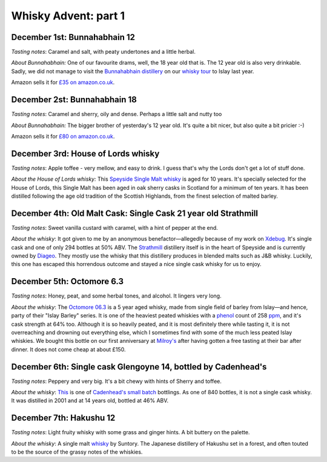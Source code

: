 Whisky Advent: part 1
=====================

.. articleMetaData::
   :Where: London, UK
   :Date: 2015-12-07 09:01 Europe/London
   :Tags: blog, whisky
   :Short: whisky151

December 1st: Bunnahabhain 12
-----------------------------

*Tasting notes*: Caramel and salt, with peaty undertones and a little herbal.

*About Bunnahabhain:* One of our favourite drams, well, the 18 year old that
is. The 12 year old is also very drinkable. Sadly, we did not manage to visit
the `Bunnahabhain distillery`_ on our `whisky tour`_ to Islay last year.

Amazon sells it for `£35 on amazon.co.uk`__.

.. _`whisky tour`: /islay.html
.. _`Bunnahabhain distillery`: https://en.wikipedia.org/wiki/Bunnahabhain_Distillery
__ http://www.amazon.co.uk/gp/product/B004EY1T4E/ref=as_li_tl?ie=UTF8&camp=1634&creative=19450&creativeASIN=B004EY1T4E&linkCode=as2&tag=derickrethans-21

December 2st: Bunnahabhain 18
-----------------------------

*Tasting notes*: Caramel and sherry, oily and dense. Perhaps a little salt and
nutty too

*About Bunnahabhain:* The bigger brother of yesterday's 12 year old. It's
quite a bit nicer, but also quite a bit pricier :-)

Amazon sells it for `£80 on amazon.co.uk`__.

__ http://www.amazon.co.uk/gp/product/B008CYY3BS/ref=as_li_tl?ie=UTF8&camp=1634&creative=19450&creativeASIN=B008CYY3BS&linkCode=as2&tag=derickrethans-21

December 3rd: House of Lords whisky
-----------------------------------

*Tasting notes*: Apple toffee - very mellow, and easy to drink. I guess that's
why the Lords don't get a lot of stuff done.

*About the House of Lords whisky:* This `Speyside Single Malt whisky`_ is aged
for 10 years. It's specially selected for the House of Lords, this Single
Malt has been aged in oak sherry casks in Scotland for a minimum of ten
years. It has been distilled following the age old tradition of the Scottish
Highlands, from the finest selection of malted barley.

.. _`Speyside Single Malt whisky`: https://www.whiskybase.com/whisky/6785/house-of-lords-10-year-old-single-highland-malt-scotch-whisky

December 4th: Old Malt Cask: Single Cask 21 year old Strathmill
---------------------------------------------------------------

*Tasting notes*: Sweet vanilla custard with caramel, with a hint of pepper at
the end.

*About the whisky*: It got given to me by an anonymous benefactor—allegedly
because of my work on Xdebug_. It's single cask and one of only 294 bottles at
50% ABV. The Strathmill_ distillery itself is in the heart of Speyside and is
currently owned by Diageo_. They mostly use the whisky that this distillery
produces in blended malts such as J&B whisky. Luckily, this one has escaped
this horrendous outcome and stayed a nice single cask whisky for us to enjoy.

.. _Xdebug: http://xdebug.org
.. _Strathmill: https://en.wikipedia.org/wiki/Strathmill
.. _Diageo: https://en.wikipedia.org/wiki/Diageo

December 5th: Octomore 6.3
--------------------------

*Tasting notes*: Honey, peat, and some herbal tones, and alcohol. It lingers
very long.

*About the whisky*: The `Octomore 06.3`_ is a 5 year aged whisky, made from
single field of barley from Islay—and hence, party of their "Islay Barley"
series. It is one of the heaviest peated whiskies with a phenol_ count of 258
ppm_, and it's cask strength at 64% too. Although it is so heavily peated, and
it is most definitely there while tasting it, it is not overreaching and
drowning out everything else, which I sometimes find with some of the much
less peated Islay whiskies. We bought this bottle on our first anniversary at
`Milroy's`_ after having gotten a free tasting at their bar after dinner. It
does not come cheap at about £150.

.. _`Octomore 06.3`: https://www.whiskybase.com/whisky/45178/octomore-edition-063-258
.. _phenol: https://en.wikipedia.org/wiki/Phenol#Occurrence_in_whisky
.. _ppm: https://en.wikipedia.org/wiki/Parts-per_notation#ppm
.. _`Milroy's`: http://shop.milroys.co.uk/

December 6th: Single cask Glengoyne 14, bottled by Cadenhead's
--------------------------------------------------------------

*Tasting notes*: Peppery and very big. It's a bit chewy with hints of Sherry
and toffee.

*About the whisky*: This__ is one of `Cadenhead's`_ `small batch`_ bottlings. As
one of 840 bottles, it is not a single cask whisky. It was distilled in 2001
and at 14 years old, bottled at 46% ABV.

__ https://www.whiskybase.com/whisky/69624/glengoyne-2001-ca
.. _`Cadenhead's`: http://www.whiskytastingroom.com/
.. _`small batch`: http://www.whiskytastingroom.com/cadenheads-small-batch-whisky


December 7th: Hakushu 12
------------------------

*Tasting notes*: Light fruity whisky with some grass and ginger hints. A bit
buttery on the palette.

*About the whisky*: A single malt whisky__ by Suntory. The Japanese distillery
of Hakushu set in a forest, and often touted to be the source of the grassy
notes of the whiskies.

__ https://www.whiskybase.com/whisky/5446/hakushu-12-year-old

